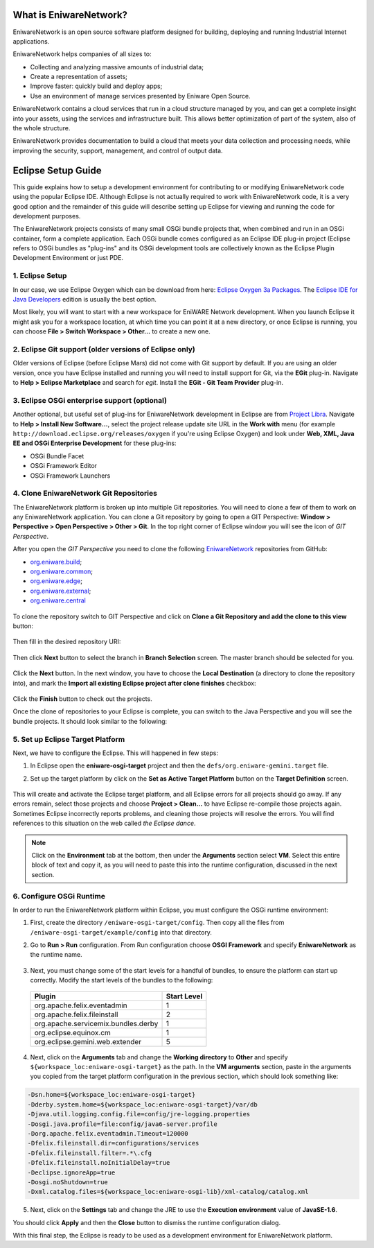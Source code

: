 .. _intro:

What is EniwareNetwork?
=======================

EniwareNetwork is an open source software platform designed for building, deploying and running Industrial Internet applications. 

EniwareNetwork helps companies of all sizes to:

* Collecting and analyzing massive amounts of industrial data;
* Create a representation of assets;
* Improve faster: quickly build and deploy apps;
* Use an environment of manage services presented by Eniware Open Source.

EniwareNetwork contains a cloud services that run in a cloud structure managed by you, and can get a complete insight into your assets, using the services and infrastructure built. This allows better optimization of part of the system, also of the whole structure.

EniwareNetwork provides documentation to build a cloud that meets your data collection and processing needs, while improving the security, support, management, and control of output data.


.. _eclipse-setup:

Eclipse Setup Guide
===================

This guide explains how to setup a development environment for contributing to or modifying EniwareNetwork code using the popular Eclipse IDE. Although Eclipse is not actually required to work with EniwareNetwork code, it is a very good option and the remainder of this guide will describe setting up Eclipse for viewing and running the code for development purposes.

The EniwareNetwork projects consists of many small OSGi bundle projects that, when combined and run in an OSGi container, form a complete application. Each OSGi bundle comes configured as an Eclipse IDE plug-in project (Eclipse refers to OSGi bundles as "plug-ins" and its OSGi development tools are collectively known as the Eclipse Plugin Development Environment or just PDE.



.. _eclipse-download:

1. Eclipse Setup
^^^^^^^^^^^^^^^^^

In our case, we use Eclipse Oxygen which can be download from here: `Eclipse Oxygen 3a Packages <http://www.eclipse.org/downloads/packages/release/oxygen/3a/>`_. The `Eclipse IDE for Java Developers <http://www.eclipse.org/downloads/packages/release/oxygen/3a/eclipse-ide-java-developers>`_ edition is usually the best option.

Most likely, you will want to start with a new workspace for EniWARE Network development. When you launch Eclipse it might ask you for a workspace location, at which time you can point it at a new directory, or once Eclipse is running, you can choose **File > Switch Workspace > Other...** to create a new one.



.. _eclipse-git:

2. Eclipse Git support (older versions of Eclipse only)
^^^^^^^^^^^^^^^^^^^^^^^^^^^^^^^^^^^^^^^^^^^^^^^^^^^^^^^^

Older versions of Eclipse (before Eclipse Mars) did not come with Git support by default. If you are using an older version, once you have Eclipse installed and running you will need to install support for Git, via the **EGit** plug-in. Navigate to **Help > Eclipse Marketplace** and search for *egit*. Install the **EGit - Git Team Provider** plug-in.

.. _eclipse-egit:

.. figure:: /images/0-eclipse-egit-install.png
   :alt: EGit - Git Team Provider



.. _eclipse-osgi:

3. Eclipse OSGi enterprise support (optional)
^^^^^^^^^^^^^^^^^^^^^^^^^^^^^^^^^^^^^^^^^^^^^^

Another optional, but useful set of plug-ins for EniwareNetwork development in Eclipse are from `Project Libra <https://www.eclipse.org/libra/>`_. Navigate to **Help > Install New Software...**, select the project release update site URL in the **Work with** menu (for example ``http://download.eclipse.org/releases/oxygen`` if you're using Eclipse Oxygen) and look under **Web, XML, Java EE and OSGi Enterprise Development** for these plug-ins:

* OSGi Bundle Facet
* OSGi Framework  Editor
* OSGi Framework Launchers

.. _eclipse-osgi-install:

.. figure:: /images/1-available-software.png
   :alt: OSGi enterprise support


   
.. _eclipse-eniware-repo:   

4. Clone EniwareNetwork Git Repositories
^^^^^^^^^^^^^^^^^^^^^^^^^^^^^^^^^^^^^^^^^^   

The EniwareNetwork platform is broken up into multiple Git repositories. You will need to clone a few of them to work on any EniwareNetwork application. You can clone a Git repository by going to open a GIT Perspective: **Window > Perspective > Open Perspective > Other > Git**. 
In the top right corner of Eclipse window you will see the icon of *GIT Perspective*.

After you open the *GIT Perspective* you need to clone the following `EniwareNetwork <https://github.com/eniware-org>`_ repositories from GitHub:

* `org.eniware.build <https://github.com/eniware-org/org.eniware.build>`_;
* `org.eniware.common <https://github.com/eniware-org/org.eniware.common>`_;
* `org.eniware.edge <https://github.com/eniware-org/org.eniware.edge>`_;
* `org.eniware.external <https://github.com/eniware-org/org.eniware.external>`_;
* `org.eniware.central <https://github.com/eniware-org/org.eniware.central>`_

.. _eniware-repo-install:

.. figure:: /images/2-org-eniawre-build.png
   :alt: EniwareNetwork repository

To clone the repository switch to GIT Perspective and click on **Clone a Git Repository and add the clone to this view** button: 

.. _eniware-repo-clone:

.. figure:: /images/3-new-eclipse.png
   :alt: Clone repository
 
Then fill in the desired repository URI:

.. _eniware-repo-uri:

.. figure:: /images/4-clone-git-repository.png
   :alt: Repository URI

 

Then click **Next** button to select the branch in **Branch Selection** screen. The master branch should be selected for you.
 

.. _eniware-repo-branch:

.. figure:: /images/5-branch-selection.png
   :alt: Branch selection
   

Click the **Next** button. In the next window, you have to choose the **Local Destination** (a directory to clone the repository into), and mark the **Import all existing Eclipse project after clone finishes** checkbox:

.. _eniware-local-destination:

.. figure:: /images/6-local-destination.png
   :alt: Local Destination 

Click the **Finish** button to check out the projects. 

Once the clone of repositories to your Eclipse is complete, you can switch to the Java Perspective and you will see the bundle projects. It should look similar to the following:
 
.. _eniware-packet-explorer:

.. figure:: /images/7-new-eclipse-projects.png
   :alt: Package Explorer 



.. _eclipse-target:   
   
5. Set up Eclipse Target Platform
^^^^^^^^^^^^^^^^^^^^^^^^^^^^^^^^^^^

Next, we have to configure the Eclipse. This will happened in few steps:

1) In Eclipse open the **eniware-osgi-target** project and then the ``defs/org.eniware-gemini.target`` file.
2) Set up the target platform by click on the **Set as Active Target Platform** button on the **Target Definition** screen.

   .. _eniware-target-definition:
   
   .. figure:: /images/8-org.eniware-gemini.png
      :alt: Target Definition

This will create and activate the Eclipse target platform, and all Eclipse errors for all projects should go away. If any errors remain, select those projects and choose **Project > Clean...** to have Eclipse re-compile those projects again. Sometimes Eclipse incorrectly reports problems, and cleaning those projects will resolve the errors. You will find references to this situation on the web called *the Eclipse dance*.

.. note:: Click on the **Environment** tab at the bottom, then under the **Arguments** section select **VM**. Select this entire block of text and copy it, as you will need to paste this into the runtime configuration, discussed in the next section.




.. _eclipse-osgi-runtime:

6. Configure OSGi Runtime
^^^^^^^^^^^^^^^^^^^^^^^^^^^

In order to run the EniwareNetwork platform within Eclipse, you must configure the OSGi runtime environment:

1) First, create the directory ``/eniware-osgi-target/config``. Then copy all the files from ``/eniware-osgi-target/example/config`` into that directory.
2) Go to **Run > Run** configuration. From Run configuration choose **OSGI Framework** and specify **EniwareNetwork** as the runtime name.

   .. _eniware-target-platform:
   
   .. figure:: /images/9-eniware-network.png
      :alt: Run configuration

3) Next, you must change some of the start levels for a handful of bundles, to ensure the platform can start up correctly. Modify the start levels of the bundles to the following:

  +-------------------------------------+-------------+
  | Plugin                              | Start Level |
  +=====================================+=============+
  | org.apache.felix.eventadmin         | 1           |
  +-------------------------------------+-------------+
  | org.apache.felix.fileinstall        | 2           |
  +-------------------------------------+-------------+
  | org.apache.servicemix.bundles.derby | 1           |
  +-------------------------------------+-------------+
  | org.eclipse.equinox.cm              | 1           |
  +-------------------------------------+-------------+
  | org.eclipse.gemini.web.extender     | 5           |
  +-------------------------------------+-------------+

	   
   .. _eniware-bundles:
   
   .. figure:: /images/10-bundles.png
      :alt: Bundles

4) Next, click on the **Arguments** tab and change the **Working directory** to **Other** and specify ``${workspace_loc:eniware-osgi-target}`` as the path. In the **VM arguments** section, paste in the arguments you copied from the target platform configuration in the previous section, which should look something like:

.. code::
   
   -Dsn.home=${workspace_loc:eniware-osgi-target}
   -Dderby.system.home=${workspace_loc:eniware-osgi-target}/var/db
   -Djava.util.logging.config.file=config/jre-logging.properties
   -Dosgi.java.profile=file:config/java6-server.profile
   -Dorg.apache.felix.eventadmin.Timeout=120000
   -Dfelix.fileinstall.dir=configurations/services
   -Dfelix.fileinstall.filter=.*\.cfg
   -Dfelix.fileinstall.noInitialDelay=true
   -Declipse.ignoreApp=true
   -Dosgi.noShutdown=true
   -Dxml.catalog.files=${workspace_loc:eniware-osgi-lib}/xml-catalog/catalog.xml

5) Next, click on the **Settings** tab and change the JRE to use the **Execution environment** value of **JavaSE-1.6**.

You should click **Apply** and then the **Close** button to dismiss the runtime configuration dialog.

With this final step, the Eclipse is ready to be used as a development environment for EniwareNetwork platform.